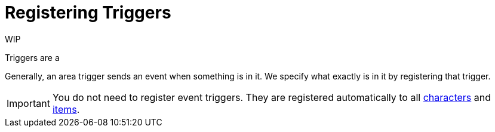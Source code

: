 # Registering Triggers

WIP

Triggers are a 

Generally, an area trigger sends an event when something is in it.
We specify what exactly is in it by registering that trigger.

IMPORTANT: You do not need to register event triggers.
They are registered automatically to all xref:entity-types.adoc#_characters[characters] and xref:entity-types.adoc#_items[items].